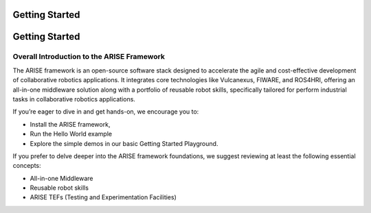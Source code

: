 Getting Started
===============

Getting Started
===============

.. _overall_introduction:
Overall Introduction to the ARISE Framework
-------------------------------------------
The ARISE framework is an open-source software stack designed to accelerate the agile and cost-effective
development of collaborative robotics applications. It integrates core technologies like Vulcanexus, FIWARE, and ROS4HRI, 
offering an all-in-one middleware solution along with a portfolio of reusable robot skills, specifically tailored for 
perform industrial tasks in collaborative robotics applications.

If you’re eager to dive in and get hands-on, we encourage you to: 

* Install the ARISE framework,
* Run the Hello World example
* Explore the simple demos in our basic Getting Started Playground.

If you prefer to delve deeper into the ARISE framework foundations, we suggest reviewing at least the following essential concepts:

* All-in-one Middleware
* Reusable robot skills
* ARISE TEFs (Testing and Experimentation Facilities)
